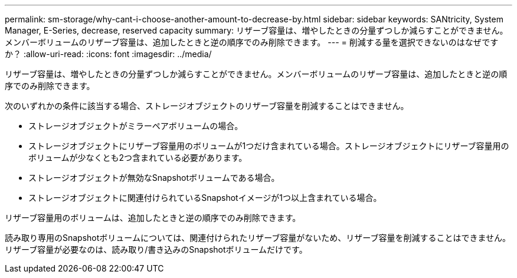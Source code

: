 ---
permalink: sm-storage/why-cant-i-choose-another-amount-to-decrease-by.html 
sidebar: sidebar 
keywords: SANtricity, System Manager, E-Series, decrease, reserved capacity 
summary: リザーブ容量は、増やしたときの分量ずつしか減らすことができません。メンバーボリュームのリザーブ容量は、追加したときと逆の順序でのみ削除できます。 
---
= 削減する量を選択できないのはなぜですか？
:allow-uri-read: 
:icons: font
:imagesdir: ../media/


[role="lead"]
リザーブ容量は、増やしたときの分量ずつしか減らすことができません。メンバーボリュームのリザーブ容量は、追加したときと逆の順序でのみ削除できます。

次のいずれかの条件に該当する場合、ストレージオブジェクトのリザーブ容量を削減することはできません。

* ストレージオブジェクトがミラーペアボリュームの場合。
* ストレージオブジェクトにリザーブ容量用のボリュームが1つだけ含まれている場合。ストレージオブジェクトにリザーブ容量用のボリュームが少なくとも2つ含まれている必要があります。
* ストレージオブジェクトが無効なSnapshotボリュームである場合。
* ストレージオブジェクトに関連付けられているSnapshotイメージが1つ以上含まれている場合。


リザーブ容量用のボリュームは、追加したときと逆の順序でのみ削除できます。

読み取り専用のSnapshotボリュームについては、関連付けられたリザーブ容量がないため、リザーブ容量を削減することはできません。リザーブ容量が必要なのは、読み取り/書き込みのSnapshotボリュームだけです。
